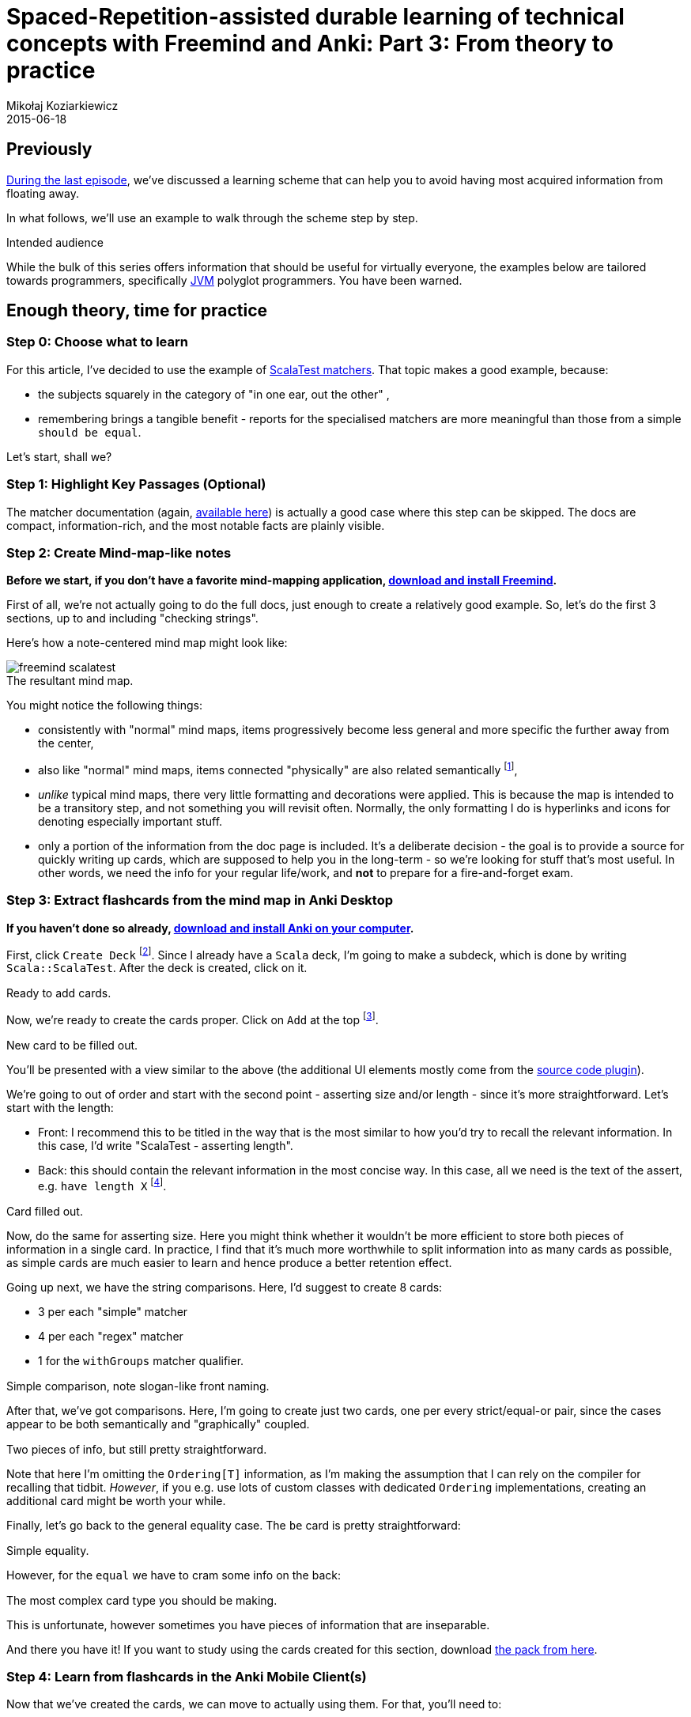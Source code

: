 = Spaced-Repetition-assisted durable learning of technical concepts with Freemind and Anki: Part 3: From theory to practice
Mikołaj Koziarkiewicz
2015-06-18
:jbake-type: post
:jbake-status: draft
:jbake-tags: blog, general, anki, spaced repetition, freemind, learning
:experimental:
:idprefix:
:imagesdir: {jbake_url_illustrations}/anki/
:caption:

== Previously

link:srs-assisted-learning-scheme-theory-draft.html[During the last episode], we've discussed a learning scheme that
can help you to avoid having most acquired information from floating away.

In what follows, we'll use an example to walk through the scheme step by step.

.Intended audience
****

While the bulk of this series offers information that should be useful for virtually everyone, the examples below are tailored towards programmers,
specifically https://en.wikipedia.org/w/index.php?title=Java_virtual_machine&oldid=659766895[JVM] polyglot programmers. You have been warned.
****

== Enough theory, time for practice

=== Step 0: Choose what to learn

For this article, I've decided to use the example of http://www.scalatest.org/user_guide/using_matchers[ScalaTest matchers].
That topic makes a good example, because:

- the subjects squarely in the category of "in one ear, out the other" ,
- remembering brings a tangible benefit - reports for the specialised matchers are more meaningful than those from a simple `should be equal`.

Let's start, shall we?

=== Step 1: Highlight Key Passages (Optional)

The matcher documentation (again, http://www.scalatest.org/user_guide/using_matchers[available here]) is actually a
good case where this step can be skipped. The docs are compact, information-rich, and the most notable facts are plainly
 visible.

=== Step 2: Create Mind-map-like notes

*Before we start, if you don't have a favorite mind-mapping application,
http://freemind.sourceforge.net/wiki/index.php/Download[download and install Freemind].*

First of all, we're not actually going to do the full docs, just enough to create a relatively good example. So, let's do
the first 3 sections, up to and including "checking strings".

Here's how a note-centered mind map might look like:

image::freemind-scalatest.png[align="center", role="thumb", title="The resultant mind map."]

You might notice the following things:

- consistently with "normal" mind maps, items progressively become less general and more specific the further away from the center,
- also like "normal" mind maps, items connected "physically" are also related semantically footnote:[There are no additional connections in this particular example, but, in
general, it's OK to make them.],
- _unlike_ typical mind maps, there very little formatting and decorations were applied. This is because the map is intended to be a transitory step,
and not something you will revisit often. Normally, the only formatting I do is hyperlinks and icons for denoting especially important stuff.
- only a portion of the information from the doc page is included. It's a deliberate decision - the goal is to provide a source for
 quickly writing up cards, which are supposed to help you in the long-term - so we're looking for stuff that's most useful. In other words,
 we need the info for your regular life/work, and *not* to prepare for a fire-and-forget exam.

=== Step 3: Extract flashcards from the mind map in Anki Desktop

*If you haven't done so already, http://ankisrs.net/#download[download and install Anki on your computer].*

First, click `Create Deck` footnote:[A deck is simply a collection of Anki cards.]. Since I already have a `Scala` deck,
I'm going to make a subdeck, which is done by writing `Scala::ScalaTest`. After the deck is created, click on it.

image::anki-newdeck.png[align="center", height="1", width="720", title="Ready to add cards."]

Now, we're ready to create the cards proper. Click on `Add` at the top footnote:[Yes, the Anki UI is sometimes all over the place.].

image::anki-newcard.png[align="center", height="1", width="500", title="New card to be filled out."]

You'll be presented with a view similar to the above (the additional UI elements mostly come from the https://ankiweb.net/shared/info/491274358[source code plugin]).

We're going to out of order and start with the second point - asserting size and/or length - since it's more straightforward. Let's start with the length:

 - Front: I recommend this to be titled in the way that is the most similar to how you'd try to recall the relevant information. In this case, I'd
 write "ScalaTest - asserting length".
 - Back: this should contain the relevant information in the most concise way. In this case, all we need is the text of the assert, e.g. `have length X`
 footnote:[Pardon the faint red markings on the illustration - there seems to be a bug in the Anki Linux
 client that makes disabling the spellcheck impossible, hence a quick photoedit job.].

image::anki-newcard-filled.png[align="center", height="1", width="500", title="Card filled out."]

Now, do the same for asserting size. Here you might think whether it wouldn't be more efficient to store both pieces of information in a single card. In
practice, I find that it's much more worthwhile to split information into as many cards as possible, as simple cards are much easier to learn and hence
produce a better retention effect.

Going up next, we have the string comparisons. Here, I'd suggest to create 8 cards:

 - 3 per each "simple" matcher
 - 4 per each "regex" matcher
 - 1 for the `withGroups` matcher qualifier.

image::anki-card-simple-filled.png[align="center", height="1", width="500", title="Simple comparison, note slogan-like front naming."]

After that, we've got comparisons. Here, I'm going to create just two cards, one per every strict/equal-or pair, since the cases appear to be both
semantically and "graphically" coupled.

image::anki-card-standard.png[align="center", height="1",width="500", title="Two pieces of info, but still pretty straightforward."]

Note that here I'm omitting the `Ordering[T]` information, as I'm making the assumption that I can rely on the compiler for recalling that tidbit.
_However_, if you e.g. use lots of custom classes with dedicated `Ordering` implementations, creating an additional card might be worth your while.

Finally, let's go back to the general equality case. The `be` card is pretty straightforward:

image::anki-card-complex-entry.png[align="center", height="1", width="500", title="Simple equality."]

However, for the `equal` we have to cram some info on the back:

image::anki-card-complex.png[align="center", height="1", width="500", title="The most complex card type you should be making."]

This is unfortunate, however sometimes you have pieces of information that are inseparable.

And there you have it! If you want to study using the cards created for this section, download link:{imagesdir}Scala__ScalaTest.apkg[the pack from here].

=== Step 4: Learn from flashcards in the Anki Mobile Client(s)

Now that we've created the cards, we can move to actually using them. For that, you'll need to:

. Get the mobile client, in either the https://play.google.com/store/apps/details?id=com.ichi2.anki[Android] or
https://itunes.apple.com/us/app/ankimobile-flashcards/id373493387?mt=8&ign-mpt=uo%3D4[iOS] versions
. Set up http://ankisrs.net/docs/manual.html#ankiweb-and-synchronization[AnkiWeb synchronization] between your desktop client
and your mobile device.

IMPORTANT: Please be aware of the https://ankiweb.net/account/terms[content policies] before you sync data through AnkiWeb.

Now that you've set it up, and open the synced deck, you should see something like the following:

image::anki-mobile-starting.png[align="left", width="230", height="1", role="thumb", title="Before..."]

image::anki-mobile-starting-answer.png[align="right", width="230", height="1", role="thumb", title="...and after the first answer."]

You're viewing a new card in the learning stage, which will require at least one repetition on the same day. Always choose the
option that authentically reflects your recall ability of that card. Eventually, you should arrive at something similar to
the following screen:

image::anki-mobile-final-review.png[align="center", width="230", height="1", role="thumb", title="Last answer for now. Note the different time periods."]

Now the choices extend beyond the same day. If your recall is increased effectively, the interval selection will lengthen at
a geometric rate. So when in doubt, answer pessimistically - it won't "cost" you much time.

.Use the Widget
****
If you're using Android, the widget is a nice feature. It shows you the amount of pending cards for the day, as well
as the projected time required for going over them.
****

=== Step 5: Review, Heal, and Grow your flashcard "Deck"

This is probably the most personalized of the steps. However, a couple common issues might manifest, most notably:

==== Errors on the cards

Factual, typographical or otherwise: minor ones can be remedied immediately through the mobile client, but
for more complex stuff, your best bet is to mark the card by favoriting it, and potentially http://ankisrs.net/docs/manual.html#editing-and-more[burying the card], "postponing" it
to the following day, if the problem is severe enough so that you can't meaningfully review the card footnote:[Often happens with formulas encoded in LaTeX, as the mobile client
 is notoriously fickle when displaying them.].

image::anki-bury-favorite.png[float="right", width="230", height="1", role="thumb", title="`Hide/Delete` will show `Bury`."]

==== Lack of perceived benefit from using the cards for a _particular_ topic

This mostly stems from not enough understanding
of the subject matter. With this method, always try to make a conscious effort to actually _comprehend_ and _integrate_ the source material.
This even applies to our relatively simple example - the retention effect for the ScalaTest will be much greater if you practice
writing the matcher expressions during the the initial days.

==== General frustration

In other words, the bog standard reaction to a new habit that one is trying to form. After the initial enthusiasm dwindles,
the act of repeating the cards might appear like a chore. In this case, I advise you to

- simply stick it out if you're only a couple of weeks in,
- be honest - if you forgot the card's content, choose "Again",
- otherwise try to remember situations where the use of this technique has improve recall, and
- take note of how much time have you've already spent by using this method footnote:[Yes, I'm basically suggesting an abuse of humanity's
 susceptibility to the https://en.wikipedia.org/w/index.php?title=Gambler%27s_fallacy&oldid=663853840[Gambler's Fallacy].].

==== Recalling knowledge you no longer need

It happens, whether when studying for actual exams, investing in learning a technology that
didn't pan out, or for other reasons. In this case, you just need to http://ankisrs.net/docs/manual.html#editing-and-more[suspend]
the relevant cards, causing them to no longer appear until they're manually resumed.

==== Amassing a huge backlog

- To prevent that, start small (<100 cards total) until you get the gist of it, and try to set aside
 some regularly scheduled period in your daily routine for the card review - for example, during your daily commute footnote:[Which was how I started.].
- To resolve it, just chip away at the mass of cards for several days. Due to how the SRS algorithm works, you are bound to eventually reduce the
 backlog to a manageable size.

== Coming Up

In link:srs-assisted-learning-stats-and-conclusions-draft.html[the final part of the series], we'll look at some actual statistics related to using Anki, and touch on some miscellaneous
closing points.